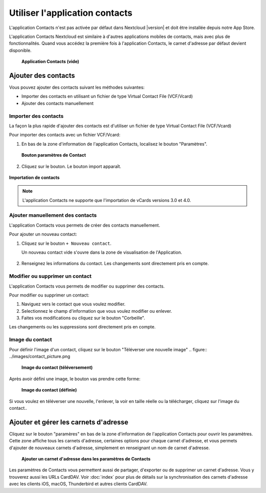 ======================
Utiliser l'application contacts
======================

L'application Contacts n'est pas activée par défaut dans Nextcloud |version| et doit être installée depuis notre App Store.

L'application Contacts Nextcloud est similaire à d'autres applications mobiles de contacts, mais avec plus de fonctionnalités. Quand vous accédez la première fois à l'application Contacts, le carnet d'adresse par défaut devient disponible.

.. figure:: ../images/contacts_empty.png

 **Application Contacts (vide)**

Ajouter des contacts
---------------
Vous pouvez ajouter des contacts suivant les méthodes suivantes:

* Importer des contacts en utilisant un fichier de type Virtual Contact File (VCF/Vcard)

* Ajouter des contacts manuellement

Importer des contacts
~~~~~~~~~~~~~~~~~~

La façon la plus rapide d'ajouter des contacts est d'utiliser un fichier de type Virtual Contact File (VCF/Vcard)

Pour importer des contacts avec un fichier VCF/Vcard:

1. En bas de la zone d'information de l'application Contacts, localisez le bouton "Paramètres".

  .. figure:: ../images/contact_bottombar.png

  **Bouton paramètres de Contact**

2. Cliquez sur le bouton. Le bouton import apparaît.

.. figure:: ../images/contact_uploadbutton.png

**Importation de contacts**

.. note:: L'application Contacts ne supporte que l'importation de vCards versions 3.0 et 4.0.

Ajouter manuellement des contacts
~~~~~~~~~~~~~~~~~~~~~~~~~~

L'application Contacts vous permets de créer des contacts manuellement.

Pour ajouter un nouveau contact:

1. Cliquez sur le bouton ``+ Nouveau contact``.

   Un nouveau contact vide s'ouvre dans la zone de visualisation de l'Application.

  .. figure:: ../images/contact_new.png

2. Renseignez les informations du contact. Les changements sont directement pris en compte.

Modifier ou supprimer un contact
~~~~~~~~~~~~~~~~~~~~~~~~~~~~~~~~~~

L'application Contacts vous permets de modifier ou supprimer des contacts.

Pour modifier ou supprimer un contact:

1. Naviguez vers le contact que vous voulez modifier.

2. Selectionnez le champ d'information que vous voulez modifier ou enlever.

3. Faites vos modifications ou cliquez sur le bouton "Corbeille".

Les changements ou les suppressions sont directement pris en compte.

Image du contact
~~~~~~~~~~~~~~~

Pour définir l'image d'un contact, cliquez sur le bouton "Téléverser une nouvelle image"
.. figure:: ../images/contact_picture.png

  **Image du contact (téléversement)**

Après avoir défini une image, le bouton vas prendre cette forme:

.. figure:: ../images/contact_picture_set.png

  **Image du contact (définie)**

Si vous voulez en téléverser une nouvelle, l'enlever, la voir en taille réelle ou la télécharger, cliquez sur l'image du contact..

.. figure:: ../images/contact_picture_options.png

Ajouter et gérer les carnets d'adresse
---------------------------------

Cliquez sur le bouton "paramères" en bas de la zone d'information de l'application Contacts pour ouvrir les paramètres. Cette zone affiche tous les carnets d'adresse, certaines options pour chaque carnet d'adresse, et vous permets d'ajouter de nouveaux carnets d'adresse, simplement en renseignant un nom de carnet d'adresse.

.. figure:: ../images/contact_manageaddressbook.png

   **Ajouter un carnet d'adresse dans les paramètres de Contacts**

Les paramètres de Contacts vous permettent aussi de partager, d'exporter ou de supprimer un carnet d'adresse. Vous y trouverez aussi les URLs CardDAV.
Voir :doc:`index` pour plus de détails sur la synchronisation des carnets d'adresse avec les clients iOS, macOS, Thunderbird et autres clients CardDAV.
